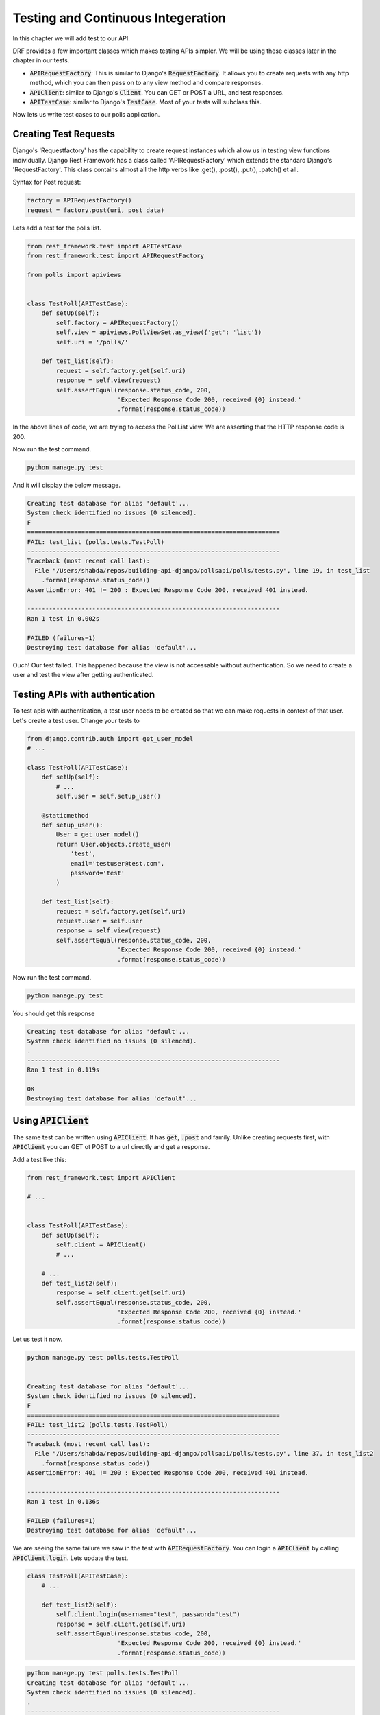 Testing and Continuous Integeration
==========================================


In this chapter we will add test to our API.

DRF provides a few important classes which makes testing APIs simpler. We will be using these classes later in the chapter in our tests.

- :code:`APIRequestFactory`: This is similar to Django's :code:`RequestFactory`. It allows you to create requests with any http method, which you can then pass on to any view method and compare responses.
- :code:`APIClient`: similar to Django's :code:`Client`. You can GET or POST a URL, and test responses.
- :code:`APITestCase`: similar to Django's :code:`TestCase`. Most of your tests will subclass this.

Now lets us write test cases to our polls application.

Creating Test Requests
------------------------
Django's 'Requestfactory' has the capability to create request instances which allow us in testing view functions individually. Django Rest Framework has a class called 'APIRequestFactory' which extends the standard Django's  'RequestFactory'. This class contains almost all the http verbs like .get(), .post(), .put(), .patch() et all.

Syntax for Post request:

.. code-block:: python

    factory = APIRequestFactory()
    request = factory.post(uri, post data)

Lets add a test for the polls list.

.. code-block:: python

    from rest_framework.test import APITestCase
    from rest_framework.test import APIRequestFactory

    from polls import apiviews


    class TestPoll(APITestCase):
        def setUp(self):
            self.factory = APIRequestFactory()
            self.view = apiviews.PollViewSet.as_view({'get': 'list'})
            self.uri = '/polls/'

        def test_list(self):
            request = self.factory.get(self.uri)
            response = self.view(request)
            self.assertEqual(response.status_code, 200,
                             'Expected Response Code 200, received {0} instead.'
                             .format(response.status_code))



In the above lines of code, we are trying to access the PollList view. We are asserting that the HTTP response code is 200.

Now run the test command.

.. code-block:: python

    python manage.py test

And it will display the below message.

.. code-block:: bash

    Creating test database for alias 'default'...
    System check identified no issues (0 silenced).
    F
    ======================================================================
    FAIL: test_list (polls.tests.TestPoll)
    ----------------------------------------------------------------------
    Traceback (most recent call last):
      File "/Users/shabda/repos/building-api-django/pollsapi/polls/tests.py", line 19, in test_list
        .format(response.status_code))
    AssertionError: 401 != 200 : Expected Response Code 200, received 401 instead.

    ----------------------------------------------------------------------
    Ran 1 test in 0.002s

    FAILED (failures=1)
    Destroying test database for alias 'default'...

Ouch! Our test failed. This happened because the view is not accessable without authentication. So we need to create a user and test the view after getting authenticated.


Testing APIs with authentication
------------------------------------

To test apis with authentication, a test user needs to be created so that we can make requests in context of that user. Let's create a test user. Change your tests to

.. code-block:: python

    from django.contrib.auth import get_user_model
    # ...

    class TestPoll(APITestCase):
        def setUp(self):
            # ...
            self.user = self.setup_user()

        @staticmethod
        def setup_user():
            User = get_user_model()
            return User.objects.create_user(
                'test',
                email='testuser@test.com',
                password='test'
            )

        def test_list(self):
            request = self.factory.get(self.uri)
            request.user = self.user
            response = self.view(request)
            self.assertEqual(response.status_code, 200,
                             'Expected Response Code 200, received {0} instead.'
                             .format(response.status_code))


Now run the test command.

.. code-block:: python

    python manage.py test

You should get this response

.. code-block:: bash

    Creating test database for alias 'default'...
    System check identified no issues (0 silenced).
    .
    ----------------------------------------------------------------------
    Ran 1 test in 0.119s

    OK
    Destroying test database for alias 'default'...

Using :code:`APIClient`
--------------------------

The same test can be written using :code:`APIClient`. It has :code:`get`, :code:`.post` and family. Unlike creating requests first, with :code:`APIClient` you can GET ot POST to a url directly and get a response.

Add a test like this:

.. code-block:: python

    from rest_framework.test import APIClient

    # ...


    class TestPoll(APITestCase):
        def setUp(self):
            self.client = APIClient()
            # ...

        # ...
        def test_list2(self):
            response = self.client.get(self.uri)
            self.assertEqual(response.status_code, 200,
                             'Expected Response Code 200, received {0} instead.'
                             .format(response.status_code))

Let us test it now.

.. code-block:: bash

    python manage.py test polls.tests.TestPoll


    Creating test database for alias 'default'...
    System check identified no issues (0 silenced).
    F
    ======================================================================
    FAIL: test_list2 (polls.tests.TestPoll)
    ----------------------------------------------------------------------
    Traceback (most recent call last):
      File "/Users/shabda/repos/building-api-django/pollsapi/polls/tests.py", line 37, in test_list2
        .format(response.status_code))
    AssertionError: 401 != 200 : Expected Response Code 200, received 401 instead.

    ----------------------------------------------------------------------
    Ran 1 test in 0.136s

    FAILED (failures=1)
    Destroying test database for alias 'default'...

We are seeing the same failure we saw in the test with :code:`APIRequestFactory`. You can login a :code:`APIClient` by calling
:code:`APIClient.login`. Lets update the test.

.. code-block:: python

    class TestPoll(APITestCase):
        # ...

        def test_list2(self):
            self.client.login(username="test", password="test")
            response = self.client.get(self.uri)
            self.assertEqual(response.status_code, 200,
                             'Expected Response Code 200, received {0} instead.'
                             .format(response.status_code))

.. code-block:: bash

    python manage.py test polls.tests.TestPoll
    Creating test database for alias 'default'...
    System check identified no issues (0 silenced).
    .
    ----------------------------------------------------------------------
    Ran 1 test in 0.260s

    OK
    Destroying test database for alias 'default'...

Voilà! The test passed successfully.

:code:`.post` and create
--------------------------------------------------

We now know how to test our GET APIs. We can use the the :code:`APIClient` with :code:`.post` method this time.

Let us try creating a new poll by sending the 'question', and 'created_by' parameters which are needs in the POST method. The test function looks as follows.

.. code-block:: python


    class TestPoll(APITestCase):

        # ...
        def test_create(self):
            self.client.login(username="test", password="test")
            params = {
                "question": "How are you?",
                "created_by": 1
                }
            response = self.client.post(self.uri, params)
            self.assertEqual(response.status_code, 201,
                             'Expected Response Code 201, received {0} instead.'
                             .format(response.status_code))


We are asserting that the the http code is 201 if the test passes succesfully. Lets run the tests.

.. code-block:: bash

    python manage.py test polls.tests.TestPoll.test_create

    Creating test database for alias 'default'...
    System check identified no issues (0 silenced).
    .
    ----------------------------------------------------------------------
    Ran 1 test in 0.267s

    OK
    Destroying test database for alias 'default'...


Time to celebrate with the API :)


Continuous integration with CircleCI
---------------------------------------

We have the tests, but we also want it to run on every commit. If you are using Github, CircleCI provides a very well in integrated service to run your tests. We will use Circleci. v2

We can configure our application to use Circle CI  by adding a file named :code:`.circleci/config.yml` which is a YAML(a human-readable data serialization format) text file. It automatically detects when a commit has been made and pushed to a Github repository that is using CircleCI, and each time this happens, it will try to build the project and runs tests. The build failure or success is notified to the developer.

Setting up CircleCI
---------------------------------------

- Sign-in: To get started with Circle CI we can sign-in with our github account on circleci.com.
- Activate Github webhook: Once the Signup process gets completed we need to enable the service hook in the github profile page.
- Add .circle/config.yml: We should add the yml file to the project.

Writing circle configuration file
---------------------------------------

In order for circle CI to build our project we need to tell the system a little bit about it. we will be needed to add a file named :code:`.circleci/config.yml` to the root of our repository. We also need to create a :code:`pollsapi/requirements.txt` to define our dependencies.

Add this to your :code:`pollsapi/requirements.txt`

.. code-block:: text

    Django==2.0.3
    djangorestframework==3.7.7

And then add this to :code:`.circleci/config.yml`


.. code-block:: yaml

  version: 2
  jobs:
    build:
      docker:
        # specify the version you desire here
        - image: circleci/python:3.6.1


      working_directory: ~/repo

      steps:
        - checkout

        # Download and cache dependencies
        - restore_cache:
            keys:
            - v1-dependencies-{{ checksum "pollsapi/requirements.txt" }}
            # fallback to using the latest cache if no exact match is found
            - v1-dependencies-

        - run:
            name: install dependencies
            command: |
              python3 -m venv venv
              . venv/bin/activate
              pip install -r pollsapi/requirements.txt

        - save_cache:
            paths:
              - ./venv
            key: v1-dependencies-{{ checksum "requirements.txt" }}

        - run:
            name: run tests
            command: |
              . venv/bin/activate
              cd pollsapi
              python manage.py test

        - store_artifacts:
            path: test-reports
            destination: test-reports

Below are the important keywords that are used in writting circleci config.yml file.

- :code:`image`: Defines the base image including the language and version to use
- :code:`run`: It specifies a :code:`command` which will be run to setup environent and run tests. :code:`pip install -r pollsapi/requirements.txt` sets up the environment and :code:`pip install -r pollsapi/requirements.txt`

If everything passed successfully, you should see a green checkmark

.. image:: circleci.png

Congratulations, you have tests running in a CI environment.

From now onwards whenever we push our code to our repository a new build will be created for it and the tests will run.

We are at the end of the first part of our book. You can read the appendix, which tell about some documentation tools and api consumption tools. Go forward and build some amazing apps and apis.
